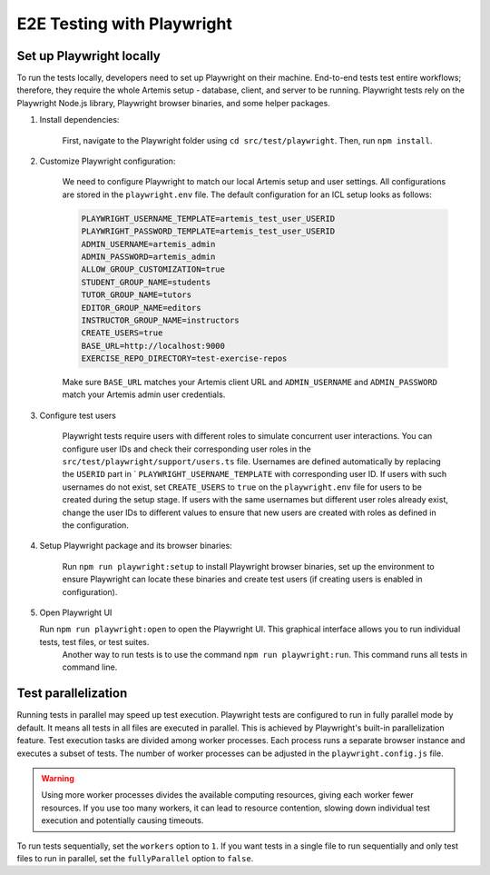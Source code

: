 E2E Testing with Playwright
===========================

Set up Playwright locally
-------------------------

To run the tests locally, developers need to set up Playwright on their machine.
End-to-end tests test entire workflows; therefore, they require the whole Artemis setup - database, client, and server to be running.
Playwright tests rely on the Playwright Node.js library, Playwright browser binaries, and some helper packages.

1. Install dependencies:

    First, navigate to the Playwright folder using ``cd src/test/playwright``. Then, run ``npm install``.

2. Customize Playwright configuration:

    We need to configure Playwright to match our local Artemis setup and user settings. All configurations are stored in
    the ``playwright.env`` file. The default configuration for an ICL setup looks as follows:

    .. code-block:: text

        PLAYWRIGHT_USERNAME_TEMPLATE=artemis_test_user_USERID
        PLAYWRIGHT_PASSWORD_TEMPLATE=artemis_test_user_USERID
        ADMIN_USERNAME=artemis_admin
        ADMIN_PASSWORD=artemis_admin
        ALLOW_GROUP_CUSTOMIZATION=true
        STUDENT_GROUP_NAME=students
        TUTOR_GROUP_NAME=tutors
        EDITOR_GROUP_NAME=editors
        INSTRUCTOR_GROUP_NAME=instructors
        CREATE_USERS=true
        BASE_URL=http://localhost:9000
        EXERCISE_REPO_DIRECTORY=test-exercise-repos

    Make sure ``BASE_URL`` matches your Artemis client URL and ``ADMIN_USERNAME`` and
    ``ADMIN_PASSWORD`` match your Artemis admin user credentials.

3. Configure test users

     Playwright tests require users with different roles to simulate concurrent user interactions. You can configure
     user IDs and check their corresponding user roles in the ``src/test/playwright/support/users.ts`` file. Usernames are
     defined automatically by replacing the ``USERID`` part in ` ``PLAYWRIGHT_USERNAME_TEMPLATE`` with corresponding
     user ID. If users with such usernames do not exist, set ``CREATE_USERS`` to ``true`` on the ``playwright.env``
     file for users to be created during the setup stage. If users with the same usernames but different user roles already exist,
     change the user IDs to different values to ensure that new users are created with roles as defined in the configuration.

4. Setup Playwright package and its browser binaries:

    Run ``npm run playwright:setup`` to install Playwright browser binaries, set up the environment to ensure Playwright
    can locate these binaries and create test users (if creating users is enabled in configuration).

5. Open Playwright UI

   Run ``npm run playwright:open`` to open the Playwright UI. This graphical interface allows you to run individual tests, test files, or test suites.
    Another way to run tests is to use the command ``npm run playwright:run``. This command runs all tests in command
    line.

Test parallelization
--------------------

Running tests in parallel may speed up test execution. Playwright tests are configured to run in fully parallel mode
by default. It means all tests in all files are executed in parallel. This is achieved by Playwright's built-in
parallelization feature. Test execution tasks are divided among worker processes. Each process runs a separate browser
instance and executes a subset of tests. The number of worker processes can be adjusted in the ``playwright.config.js``
file.

.. warning ::
    Using more worker processes divides the available computing resources, giving each worker fewer resources. If you
    use too many workers, it can lead to resource contention, slowing down individual test execution and potentially
    causing timeouts.

To run tests sequentially, set the ``workers`` option to ``1``. If you want tests in a single file to run
sequentially and only test files to run in parallel, set the ``fullyParallel`` option to ``false``.
